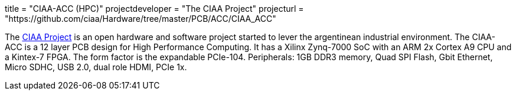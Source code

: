 +++
title = "CIAA-ACC (HPC)"
projectdeveloper = "The CIAA Project"
projecturl = "https://github.com/ciaa/Hardware/tree/master/PCB/ACC/CIAA_ACC"
+++

The link:http://www.proyecto-ciaa.com.ar/index_en.html[CIAA Project] is 
an open hardware and software project started to lever the argentinean industrial environment.
The CIAA-ACC is a 12 layer PCB design for High Performance Computing. It has a Xilinx Zynq-7000 SoC with an ARM 2x Cortex A9 CPU and a Kintex-7 FPGA. The form factor is the expandable PCIe-104. Peripherals: 1GB DDR3 memory, Quad SPI Flash, Gbit Ethernet, Micro SDHC, USB 2.0, dual role HDMI, PCIe 1x.
